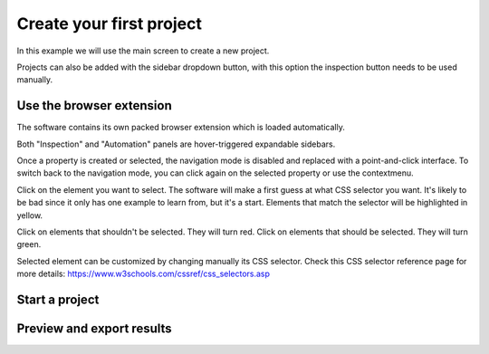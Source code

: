 Create your first project
=========================

In this example we will use the main screen to create a new project.

.. image:: ../Images/Screenshot_219.png

Projects can also be added with the sidebar dropdown button, with this
option the inspection button needs to be used manually.

.. image:: ../Images/Screenshot_102.png

Use the browser extension
-------------------------

The software contains its own packed browser extension which is loaded
automatically.

.. image:: ../Images/Screenshot_220.png

Both "Inspection" and "Automation" panels are hover-triggered expandable
sidebars.

.. image:: ../Images/Screenshot_221.png

.. image:: ../Images/Screenshot_222.png

.. image:: ../Images/Screenshot_223.png

Once a property is created or selected, the navigation mode is disabled
and replaced with a point-and-click interface. To switch back to the
navigation mode, you can click again on the selected property or use the
contextmenu.

.. image:: ../Images/Screenshot_103.png

Click on the element you want to select. The software will make a first
guess at what CSS selector you want. It's likely to be bad since it only
has one example to learn from, but it's a start. Elements that match the
selector will be highlighted in yellow.

.. image:: ../Images/Screenshot_224.png

Click on elements that shouldn't be selected. They will turn red. Click
on elements that should be selected. They will turn green.

.. image:: ../Images/Screenshot_225.png

.. image:: ../Images/Screenshot_226.png

Selected element can be customized by changing manually its CSS
selector. Check this CSS selector reference page for more details:
https://www.w3schools.com/cssref/css_selectors.asp

.. image:: ../Images/Screenshot_227.png

.. image:: ../Images/Screenshot_228.png

Start a project
---------------

.. image:: ../Images/Screenshot_229.png

.. image:: ../Images/Screenshot_230.png

Preview and export results
--------------------------

.. image:: ../Images/Screenshot_231.png

.. image:: ../Images/Screenshot_232.png

.. image:: ../Images/Screenshot_233.png

.. image:: ../Images/Screenshot_234.png

.. image:: ../Images/Screenshot_235.png

.. image:: ../Images/Screenshot_236.png